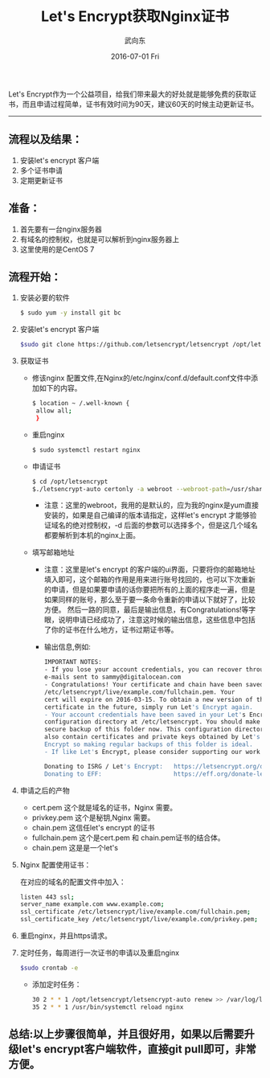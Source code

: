 #+TITLE:       Let's Encrypt获取Nginx证书
#+AUTHOR:      武向东
#+EMAIL:       izgnod@gmail.com
#+DATE:        2016-07-01 Fri
#+URI:         /blog/2016/07/01/let's-encrypt获取nginx证书
#+KEYWORDS:    Nginx,https
#+TAGS:        Nginx,Https
#+LANGUAGE:    en
#+OPTIONS:     H:3 num:nil toc:nil \n:nil ::t |:t ^:nil -:nil f:t *:t <:t
#+DESCRIPTION: 从let's encrypt 获取 nginx证书

Let's Encrypt作为一个公益项目，给我们带来最大的好处就是能够免费的获取证书，而且申请过程简单，证书有效时间为90天，建议60天的时候主动更新证书。

------------------------------------------------------------------------------

** 流程以及结果：

   1. 安装let's encrypt 客户端
   2. 多个证书申请
   3. 定期更新证书
** 准备：

   1. 首先要有一台nginx服务器
   2. 有域名的控制权，也就是可以解析到nginx服务器上
   3. 这里使用的是CentOS 7

** 流程开始：

   1. 安装必要的软件
     #+BEGIN_SRC sh
     $ sudo yum -y install git bc
     #+END_SRC
   2. 安装let's encrypt 客户端
      #+BEGIN_SRC sh
      $sudo git clone https://github.com/letsencrypt/letsencrypt /opt/letsencrypt
      #+END_SRC
   3. 获取证书
      * 修该nginx 配置文件,在Nginx的/etc/nginx/conf.d/default.conf文件中添加如下的内容。
       #+BEGIN_SRC sh
       $ location ~ /.well-known {
        allow all;
        }
       #+END_SRC
      * 重启nginx
       #+BEGIN_SRC sh
       $ sudo systemctl restart nginx
       #+END_SRC
      * 申请证书
       #+BEGIN_SRC sh
       $ cd /opt/letsencrypt
       $./letsencrypt-auto certonly -a webroot --webroot-path=/usr/share/nginx/html -d example.com -d www.example.com
       #+END_SRC
        - 注意：这里的webroot，我用的是默认的，应为我的nginx是yum直接安装的，如果是自己编译的版本请指定，这样let's encrypt 才能够验证域名的绝对控制权，-d 后面的参数可以选择多个，但是这几个域名都要解析到本机的nginx上面。
      * 填写邮箱地址
        - 注意：这里是let's encrypt 的客户端的ui界面，只要将你的邮箱地址填入即可，这个邮箱的作用是用来进行账号找回的，也可以下次重新的申请，但是如果要申请的话你要把所有的上面的程序走一遍，但是如果同样的账号，那么至于要一条命令重新的申请以下就好了，比较方便。
	       然后一路的同意，最后是输出信息，有Congratulations!等字眼，说明申请已经成功了，注意这时候的输出信息，这些信息中包括了你的证书在什么地方，证书过期证书等。
        - 输出信息,例如:
        #+BEGIN_SRC sh
        IMPORTANT NOTES:
        - If you lose your account credentials, you can recover through
        e-mails sent to sammy@digitalocean.com
        - Congratulations! Your certificate and chain have been saved at
        /etc/letsencrypt/live/example.com/fullchain.pem. Your
        cert will expire on 2016-03-15. To obtain a new version of the
        certificate in the future, simply run Let's Encrypt again.
        - Your account credentials have been saved in your Let's Encrypt
        configuration directory at /etc/letsencrypt. You should make a
        secure backup of this folder now. This configuration directory will
        also contain certificates and private keys obtained by Let's
        Encrypt so making regular backups of this folder is ideal.
        - If like Let's Encrypt, please consider supporting our work by:

        Donating to ISRG / Let's Encrypt:   https://letsencrypt.org/donate
        Donating to EFF:                    https://eff.org/donate-len
        #+END_SRC
         
   4. 申请之后的产物

      + cert.pem 这个就是域名的证书，Nginx 需要。
      + privkey.pem 这个是秘钥,Nginx 需要。
      + chain.pem 这信任let's encrypt 的证书
      + fullchain.pem 这个是cert.pem 和 chain.pem证书的结合体。
      + chain.pem 这是是一个let's
   
   5. Nginx 配置使用证书：

      在对应的域名的配置文件中加入：
      #+BEGIN_SRC sh
      listen 443 ssl;
      server_name example.com www.example.com;
      ssl_certificate /etc/letsencrypt/live/example.com/fullchain.pem;
      ssl_certificate_key /etc/letsencrypt/live/example.com/privkey.pem;
      #+END_SRC
   
   6. 重启nginx，并且https请求。

   7. 定时任务，每周进行一次证书的申请以及重启nginx
      #+BEGIN_SRC sh
      $sudo crontab -e
      #+END_SRC
      + 添加定时任务：
        
      #+BEGIN_SRC sh
      30 2 * * 1 /opt/letsencrypt/letsencrypt-auto renew >> /var/log/le-renew.log
      35 2 * * 1 /usr/bin/systemctl reload nginx
      #+END_SRC

** 总结:以上步骤很简单，并且很好用，如果以后需要升级let's encrypt客户端软件，直接git pull即可，非常方便。


   
   
